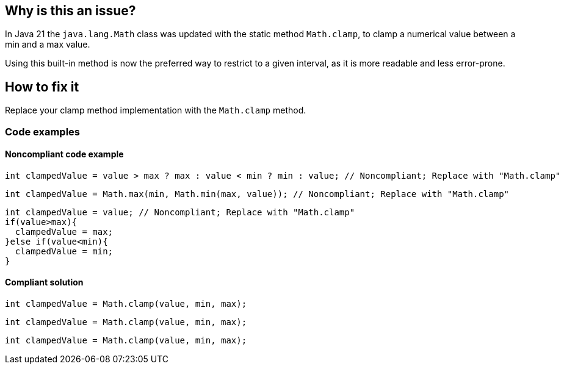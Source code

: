 == Why is this an issue?

In Java 21 the `java.lang.Math` class was updated with the static method `Math.clamp`, to clamp a numerical value between a min and a max value.

Using this built-in method is now the preferred way to restrict to a given interval, as it is more readable and less error-prone.

== How to fix it

Replace your clamp method implementation with the `Math.clamp` method.

=== Code examples

==== Noncompliant code example

[source,java,diff-id=1,diff-type=noncompliant]
----
int clampedValue = value > max ? max : value < min ? min : value; // Noncompliant; Replace with "Math.clamp"
----

[source,java,diff-id=2,diff-type=noncompliant]
----
int clampedValue = Math.max(min, Math.min(max, value)); // Noncompliant; Replace with "Math.clamp"
----

[source,java,diff-id=3,diff-type=noncompliant]
----
int clampedValue = value; // Noncompliant; Replace with "Math.clamp"
if(value>max){
  clampedValue = max;
}else if(value<min){
  clampedValue = min;
}
----

==== Compliant solution

[source,java,diff-id=1,diff-type=compliant]
----
int clampedValue = Math.clamp(value, min, max);
----

[source,java,diff-id=2,diff-type=compliant]
----
int clampedValue = Math.clamp(value, min, max);
----

[source,java,diff-id=3,diff-type=compliant]
----
int clampedValue = Math.clamp(value, min, max);
----
